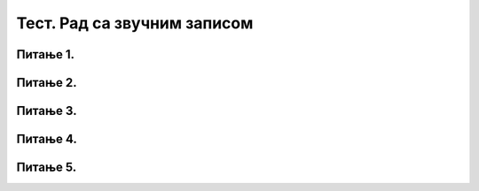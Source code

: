 Тест. Рад са звучним записом
==============================

Питање 1.
~~~~~~~~~

.. mchoice:: L68P1
    :answer_a: Amplify
    :feedback_a: Тачно    
    :answer_b: Get Noise Profile
    :feedback_b: Нетачно
    :answer_c: Noise Reduction
    :feedback_c: Нетачно
    :correct: a

	Како се назива ефекат да појачамо чујност звучног записа? Означи тачан одговор.

Питање 2.
~~~~~~~~~

.. mchoice:: L68P2
    :answer_a: Amplify
    :feedback_a: Нетачно    
    :answer_b: Edit
    :feedback_b: Нетачно
    :answer_c: Noise Reduction
    :feedback_c: Тачно
    :correct: c

	Како се назива oпција помоћу које је могуће смањити шум који чујемо у звучним записима.? Означи тачан одговор.

Питање 3.
~~~~~~~~~

.. mchoice:: L68P3
    :answer_a: када програми "не умеју" да раде са свим типовима звучних датотека;
    :feedback_a: Тачно    
    :answer_b: када желимо да звучне датотеке заузимају више меморијског простора;
    :feedback_b: Нетачно
    :answer_c: када желимо да звучне датотеке заузимају мање меморијског простора;
    :feedback_c: Тачно
    :answer_d: када валитет снимљеног звучног записа често није задовољавајућег квалитета;
    :feedback_d: Нетачно 
    :correct: a,c

	Због чега вршимо конверзију типова датотека? Означи све тачне одговоре.

Питање 4.
~~~~~~~~~

.. fillintheblank:: L68P4

    Којом наредбом учитавамо постојеће звучне датотеке у програм Audacity? Одговор унеси малим словима латинички писмом.

    Одговор: |blank|

    - :open: Тачно
      :x: Одговор није тачан.

Питање 5.
~~~~~~~~~

.. mchoice:: L68P5
    :answer_a: долази до конверзије у формату .aup;
    :feedback_a: Нетачно    
    :answer_b: датотека ће бити сачувана у овлику звучне датотеке;
    :feedback_b: Нетачно
    :answer_c: долази до конверзије у формату .mp3;
    :feedback_c: Нетачно
    :answer_d: датотека ће бити сачувана као Audacity пројекат; 
    :feedback_d: Tачно 
    :correct: d

	Шта ће се десити применом наредбе File → Save project? Означи све тачне одговоре.